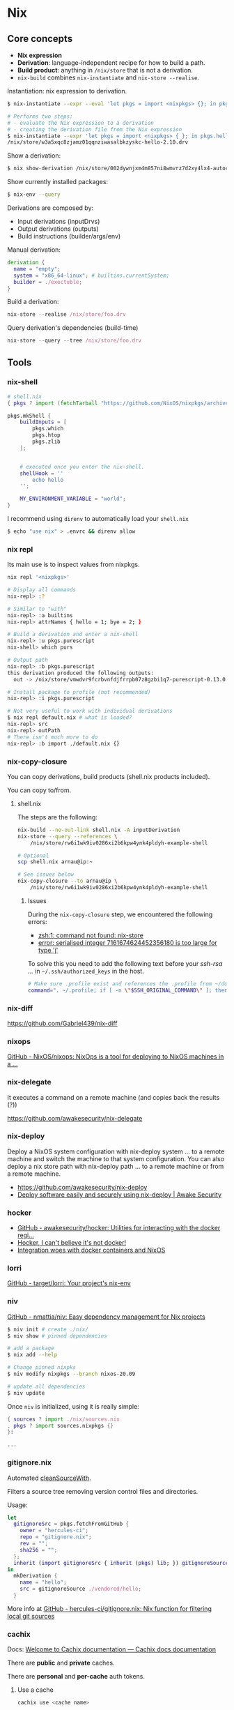* Nix
** Core concepts

- *Nix expression*
- *Derivation*: language-independent recipe for how to build a path.
- *Build product*: anything in =/nix/store= that is not a derivation.
- =nix-build= combines =nix-instantiate= and =nix-store --realise=.

Instantiation: nix expression to derivation.

#+begin_src sh
$ nix-instantiate --expr --eval 'let pkgs = import <nixpkgs> {}; in pkgs.hello'
#+end_src

#+BEGIN_SRC sh
# Performs two steps:
# - evaluate the Nix expression to a derivation
# - creating the derivation file from the Nix expression
$ nix-instantiate --expr 'let pkgs = import <nixpkgs> { }; in pkgs.hello'
/nix/store/w3a5xqc8zjamz01qqnziwasalbkzyskc-hello-2.10.drv
#+END_SRC

Show a derivation:

#+BEGIN_SRC sh
$ nix show-derivation /nix/store/002dywnjxm4m857ni8wmvrz7d2xy4lx4-autoconf-2.69.drv
#+END_SRC

Show currently installed packages:

#+BEGIN_SRC sh
$ nix-env --query
#+END_SRC

Derivations are composed by:

- Input derivations (inputDrvs)
- Output derivations (outputs)
- Build instructions (builder/args/env)

Manual derivation:

#+BEGIN_SRC nix
derivation {
  name = "empty";
  system = "x86_64-linux"; # builtins.currentSystem;
  builder = ./exectuble;
}
#+END_SRC

Build a derivation:

#+BEGIN_SRC nix
nix-store --realise /nix/store/foo.drv
#+END_SRC

Query derivation's dependencies (build-time)

#+BEGIN_SRC nix
nix-store --query --tree /nix/store/foo.drv
#+END_SRC

** Tools
*** nix-shell

#+BEGIN_SRC nix
# shell.nix
{ pkgs ? import (fetchTarball "https://github.com/NixOS/nixpkgs/archive/3590f02e7d5760e52072c1a729ee2250b5560746.tar.gz") {} }:

pkgs.mkShell {
    buildInputs = [
        pkgs.which
        pkgs.htop
        pkgs.zlib
    ];


    # executed once you enter the nix-shell.
    shellHook = ''
        echo hello
    '';

    MY_ENVIRONMENT_VARIABLE = "world";
}
#+END_SRC

I recommend using =direnv= to automatically load your =shell.nix=

#+BEGIN_SRC sh
$ echo "use nix" > .envrc && direnv allow
#+END_SRC
*** nix repl

Its main use is to inspect values from nixpkgs.

#+BEGIN_SRC sh
nix repl '<nixpkgs>'

# Display all commands
nix-repl> :?

# Similar to "with"
nix-repl> :a builtins
nix-repl> attrNames { hello = 1; bye = 2; }

# Build a derivation and enter a nix-shell
nix-repl> :u pkgs.purescript
nix-shell> which purs

# Output path
nix-repl> :b pkgs.purescript
this derivation produced the following outputs:
  out -> /nix/store/vmwdvr9fcrbvnfdjfrrpb07z8gzbi1q7-purescript-0.13.0

# Install package to profile (not recommended)
nix-repl> :i pkgs.purescript

# Not very useful to work with individual derivations
$ nix repl default.nix # what is loaded?
nix-repl> src
nix-repl> outPath
# There isn't much more to do
nix-repl> :b import ./default.nix {}
#+END_SRC

*** nix-copy-closure
You can copy derivations, build products (shell.nix products included).

You can copy to/from.

**** shell.nix

The steps are the following:

#+begin_src sh
nix-build --no-out-link shell.nix -A inputDerivation
nix-store --query --references \
    /nix/store/rw6i1wk9iv0286xi2b6kpw4ynk4pldyh-example-shell

# Optional
scp shell.nix arnau@ip:~

# See issues below
nix-copy-closure --to arnau@ip \
    /nix/store/rw6i1wk9iv0286xi2b6kpw4ynk4pldyh-example-shell
#+end_src

***** Issues

During the =nix-copy-closure= step, we encountered the following errors:

- [[https://superuser.com/questions/1321059/nix-copy-closure-command-not-found-error/1321594][zsh:1: command not found: nix-store]]
- [[https://github.com/NixOS/nixpkgs/issues/37287][error: serialised integer 7161674624452356180 is too large for type 'j']]

To solve this you need to add the following text before your /ssh-rsa .../ in =~/.ssh/authorized_keys= in the host.

#+BEGIN_SRC sh
# Make sure .profile exist and references the .profile from ~/dotfiles
command=". ~/.profile; if [ -n \"$SSH_ORIGINAL_COMMAND\" ]; then eval \"$SSH_ORIGINAL_COMMAND\"; else exec \"$SHELL\"; fi"
#+END_SRC

*** nix-diff

https://github.com/Gabriel439/nix-diff

*** nixops

[[https://github.com/NixOS/nixops][GitHub - NixOS/nixops: NixOps is a tool for deploying to NixOS machines in a ...]]

*** nix-delegate

It executes a command on a remote machine (and copies back the results (?))

https://github.com/awakesecurity/nix-delegate

*** nix-deploy

Deploy a NixOS system configuration with nix-deploy system ... to a remote machine and switch the machine to that system configuration. You can also deploy a nix store path with nix-deploy path ... to a remote machine or from a remote machine.

- https://github.com/awakesecurity/nix-deploy
- [[https://awakesecurity.com/blog/deploy-software-easily-securely-using-nix-deploy/][Deploy software easily and securely using nix-deploy | Awake Security]]

*** hocker

- [[https://github.com/awakesecurity/hocker][GitHub - awakesecurity/hocker: Utilities for interacting with the docker regi...]]
- [[http://ixmatus.net/articles/docker-without-docker.html][Hocker, I can't believe it's not docker!]]
- [[http://ixmatus.net/articles/hocker-nixos-docker.html][Integration woes with docker containers and NixOS]]

*** lorri

[[https://github.com/target/lorri][GitHub - target/lorri: Your project's nix-env]]

*** niv

[[https://github.com/nmattia/niv][GitHub - nmattia/niv: Easy dependency management for Nix projects]]

#+BEGIN_SRC sh
$ niv init # create ./nix/
$ niv show # pinned dependencies

# add a package
$ nix add --help

# Change pinned nixpks
$ niv modify nixpkgs --branch nixos-20.09

# update all dependencies
$ niv update
#+END_SRC

Once =niv= is initialized, using it is really simple:

#+BEGIN_SRC nix
{ sources ? import ./nix/sources.nix
, pkgs ? import sources.nixpkgs {}
}:

...
#+END_SRC

*** gitignore.nix

Automated [[https://github.com/NixOS/nixpkgs/blob/d1bb36d5cb5b78111f799eb26f5f17e5979bc746/lib/sources.nix#L35-L67][cleanSourceWith]].

Filters a source tree removing version control files and directories.

Usage:

#+BEGIN_SRC nix
let
  gitignoreSrc = pkgs.fetchFromGitHub {
    owner = "hercules-ci";
    repo = "gitignore.nix";
    rev = "";
    sha256 = "";
  };
  inherit (import gitignoreSrc { inherit (pkgs) lib; }) gitignoreSource;
in
  mkDerivation {
    name = "hello";
    src = gitignoreSource ./vendored/hello;
  }
#+END_SRC

More info at [[https://github.com/hercules-ci/gitignore.nix][GitHub - hercules-ci/gitignore.nix: Nix function for filtering local git sources]]

*** cachix

Docs: [[https://docs.cachix.org/][Welcome to Cachix documentation — Cachix docs documentation]]

There are *public* and *private* caches.

There are *personal* and *per-cache* auth tokens.

**** Use a cache

#+BEGIN_SRC sh
cachix use <cache name>
#+END_SRC

**** Add a personal token

First, create a token https://app.cachix.org/personal-auth-tokens.

Then, add the token to cachix:

#+BEGIN_SRC sh
cachix authtoken <TOKEN>
CACHIX_AUTH_TOKEN=<TOKEN>
#+END_SRC

This will modify =~/.config/nix/nix.conf=.

#+BEGIN_SRC sh
$ cat ~/.config/nix/nix.conf
substituters = https://cache.nixos.org https://monadplus.cachix.org
trusted-public-keys = cache.nixos.org-1:6NCHdD59X431o0gWypbMrAURkbJ16ZPMQFGspcDShjY= monadplus.cachix.org-1:+XFtvxGut8gfIXJtrA3plN9mZkgIHIDvYPCf+NEVd3c= monadplus.cachix.org-1:6WI9hyUuejM8qPoBAt8Ub29sC7GC2RHgIbLDpjAheCM=
#+END_SRC

Check cache exists:

#+BEGIN_SRC sh
$ curl https://monadplus.cachix.org/nix-cache-info
StoreDir: /nix/store
WantMassQuery: 1
Priority: 41
#+END_SRC

**** Add a per-cache token

Per-cache tokens are managed per cache in cachix.org https://app.cachix.org/cache/monadplus/settings/authtokens

**** Sign binaries

It is possible to sign binaries before pushing them.

https://docs.cachix.org/getting-started.html#signing-key-optional

**** Pushing binaries

#+BEGIN_SRC sh
$ nix-build | cachix push <cache name>
#+END_SRC

** Nix Pills

https://nixos.org/guides/nix-pills/index.html

*** Why You Should Give it a Try
*** Install on Your Running System

Nix has an sqlite database /nix/var/nix/db (schema = table of valid store path).

Never change /nix/store manually. If you do, then it will no longer be in sync with the sqlite db, unless you really know what you are doing.

If you change the location of the store i.e. /nix/store you won't benefit from nixos.org cache or any other binary cache since the paths will be different:

#+BEGIN_SRC sh
$ ldd /nix/store/9ywr69qi622lrmx5nn88gk8jpmihy0dz-bash-4.4-p23/bin/bash
    linux-vdso.so.1 (0x00007ffc9596d000)
    libdl.so.2 => /nix/store/0c7c96gikmzv87i7lv3vq5s1cmfjd6zf-glibc-2.31-74/lib/libdl.so.2 (0x00007fcc43022000)
    libc.so.6 => /nix/store/0c7c96gikmzv87i7lv3vq5s1cmfjd6zf-glibc-2.31-74/lib/libc.so.6 (0x00007fcc42e63000)
    /nix/store/0c7c96gikmzv87i7lv3vq5s1cmfjd6zf-glibc-2.31-74/lib/ld-linux-x86-64.so.2 => /usr/lib64/ld-linux-x86-64.so.2 (0x00007fcc43029000)
#+END_SRC

*** Enter the environment

What is adding nix binaries to the path?

#+BEGIN_SRC sh
# This file is sourced in ~/.profile
cat /home/arnau/.nix-profile/etc/profile.d/nix.sh
#+END_SRC

List generations:

#+BEGIN_SRC sh
$ nix-env --list-generations
    1   2021-03-31 12:14:49
    2   2021-03-31 13:38:53
    3   2021-03-31 14:39:25

$ home-manager generations
2021-05-03 21:38 : id 1 -> /nix/store/7kw9hbnlcbrckx61vx0cvhryrf7mz7pw-home-manager-generation
#+END_SRC

List installed derivations with path:

#+BEGIN_SRC sh
$ nix-env -q --out-path
#+END_SRC


#+BEGIN_SRC sh
# Dependencies of hello
nix-store -q --references `which hello`
/nix/store/v8q6nxyppy1myi3rxni2080bv8s9jxiy-glibc-2.32-40
/nix/store/544psc5aqpbmyffi7c6pgf8bhkkabkry-hello-2.10

# Reverse dependencies:
nix-store -q --referrers `which hello`
#+END_SRC

The =manifest.nix= file contains metadata about the environment, such as which derivations are installed.

The *closures* of a derivation is a list of all its dependencies, recursively, including absolutely everything necessary to use that derivation.

#+BEGIN_SRC sh
$ nix-store -qR `which hello`
/nix/store/q5g87xcw06a4cxsgf0bgmhpd8ipnk0nh-libunistring-0.9.10
/nix/store/jjhjkrll0n60bcczgldc4z6bmn2f24lc-libidn2-2.3.0
/nix/store/v8q6nxyppy1myi3rxni2080bv8s9jxiy-glibc-2.32-40
/nix/store/544psc5aqpbmyffi7c6pgf8bhkkabkry-hello-2.10

$ nix-store -q --tree `which man`
/nix/store/544psc5aqpbmyffi7c6pgf8bhkkabkry-hello-2.10
+---/nix/store/v8q6nxyppy1myi3rxni2080bv8s9jxiy-glibc-2.32-40
|   +---/nix/store/jjhjkrll0n60bcczgldc4z6bmn2f24lc-libidn2-2.3.0
|   |   +---/nix/store/q5g87xcw06a4cxsgf0bgmhpd8ipnk0nh-libunistring-0.9.10
|   |   |   +---/nix/store/q5g87xcw06a4cxsgf0bgmhpd8ipnk0nh-libunistring-0.9.10 [...]
|   |   +---/nix/store/jjhjkrll0n60bcczgldc4z6bmn2f24lc-libidn2-2.3.0 [...]
|   +---/nix/store/v8q6nxyppy1myi3rxni2080bv8s9jxiy-glibc-2.32-40 [...]
+---/nix/store/544psc5aqpbmyffi7c6pgf8bhkkabkry-hello-2.10 [...]
#+END_SRC

Copying all those derivations to the Nix store of another machine makes you able to run =hello= out of the box on that other machine.

*** The Basics of the Language

Simple Types: integer, floating point, string, path, boolean and null.

Complex Types: list, sets and functions.

*** Functions and Imports

#+begin_src
nix-repl> mul = s: s.a*s.b
nix-repl> mul = { a, b }: a*b
nix-repl> mul { a = 3; b = 4; }
#+end_src


#+begin_src
nix-repl> a = import ./a.nix
nix-repl> b = import ./b.nix
nix-repl> mul = import ./mul.nix
nix-repl> mul a b
12
#+end_src

*** Our first derivation

A *derivation* is an attribute set with:

- *system*: e.g. "i686-linux"
- *name*: string
- *builder*: derivation or source. Every attribute is passed to the builder as an envvar:
  - Strings/Numbers as verbatim.
  - true as string "1". false and null as empty string.
  - Paths referenced file is copied to the store and passed to the builder as a nix store path.
  - Derivations are built and the output path is put into the environment.
  - List of previous types are allowed, passed by concatenation with spaces between values.
- *args* (optional): list of command line arguments to be passed to the builder.
- *outputs* (default "out"): list of symbolic outputs of the derivation e.g. outputs = [ "lib" "headers" "doc" ]; Outputs are build/downloaded separately e.g. pkg.lib, pkg.headers, ...
  - builder = ./configure --libdir=$lib/lib --includedir=$headers/include --docdir=$doc/share/doc
- ...

The type of a derivation set is derivation ({ type = "derivation"; }).

*mkDerivation* wrapper around derivation:
- Default system.
- "bash" as the builder.

Notice the outpath is based only on the input drv
*not the contents of the build product* (content-addressable).

#+BEGIN_SRC sh
$ nix show-derivation /nix/store/z3hhlxbckx4g3n9sw91nnvlkjvyw754p-myname.drv
{
  "/nix/store/z3hhlxbckx4g3n9sw91nnvlkjvyw754p-myname.drv": {
    "outputs": {
      "out": {
        "path": "/nix/store/40s0qmrfb45vlh6610rk29ym318dswdr-myname"
      }
    },
    "inputSrcs": [],
    "inputDrvs": {},
    "platform": "mysystem",
    "builder": "mybuilder",
    "args": [],
    "env": {
      "builder": "mybuilder",
      "name": "myname",
      "out": "/nix/store/40s0qmrfb45vlh6610rk29ym318dswdr-myname",
      "system": "mysystem"
    }
  }
}

# Build the derivation
$ nix-store -r /nix/store/z3hhlxbckx4g3n9sw91nnvlkjvyw754p-myname.drv
#+END_SRC

- *Instantiate/Evaluation*: the Nix expression is parsed, interpreted and finally
  returns a derivation set. During evaluation, you can refer to other derivations
  because Nix will create .drv files and we will know out paths beforehand.
  This is achieved with =nix-instantiate=.
- *Realise/Build*: the .drv from the derivation set is built, first building .drv
  inputs (build dependencies). This is achieved with =nix-store -r=.

*** Working Derivation

#+begin_src sh
# builder.sh
declare -xp # list all env. vars.
echo foo > $out

nix-repl> d = derivation { name = "foo"; builder = "${bash}/bin/bash";
                           args = [ ./builder.sh ]; system = builtins.currentSystem; }
nix-repl> :b d
these derivations will be built:
  /nix/store/i76pr1cz0za3i9r6xq518bqqvd2raspw-foo.drv
building '/nix/store/i76pr1cz0za3i9r6xq518bqqvd2raspw-foo.drv'...
declare -x HOME="/homeless-shelter"
declare -x NIX_BUILD_CORES="4"
declare -x NIX_BUILD_TOP="/tmp/nix-build-foo.drv-0"
declare -x NIX_LOG_FD="2"
declare -x NIX_STORE="/nix/store"
declare -x OLDPWD
declare -x PATH="/path-not-set"
declare -x PWD="/tmp/nix-build-foo.drv-0"
declare -x SHLVL="1"
declare -x TEMP="/tmp/nix-build-foo.drv-0"
declare -x TEMPDIR="/tmp/nix-build-foo.drv-0"
declare -x TMP="/tmp/nix-build-foo.drv-0"
declare -x TMPDIR="/tmp/nix-build-foo.drv-0"
declare -x builder="/nix/store/q1g0rl8zfmz7r371fp5p42p4acmv297d-bash-4.4-p19/bin/bash"
declare -x name="foo"
declare -x out="/nix/store/gczb4qrag22harvv693wwnflqy7lx5pb-foo"
declare -x system="x86_64-linux"
warning: you did not specify '--add-root'; the result might be removed by the garbage collector
/nix/store/gczb4qrag22harvv693wwnflqy7lx5pb-foo

this derivation produced the following outputs:
  out -> /nix/store/gczb4qrag22harvv693wwnflqy7lx5pb-foo


$ nix show-derivation /nix/store/i76pr1cz0za3i9r6xq518bqqvd2raspw-foo.drv
{
  "/nix/store/i76pr1cz0za3i9r6xq518bqqvd2raspw-foo.drv": {
    "outputs": {
      "out": {
        "path": "/nix/store/gczb4qrag22harvv693wwnflqy7lx5pb-foo"
      }
    },
    "inputSrcs": [
      "/nix/store/lb0n38r2b20r8rl1k45a7s4pj6ny22f7-builder.sh"
    ],
    "inputDrvs": {
      "/nix/store/hcgwbx42mcxr7ksnv0i1fg7kw6jvxshb-bash-4.4-p19.drv": [
        "out"
      ]
    },
    "platform": "x86_64-linux",
    "builder": "/nix/store/q1g0rl8zfmz7r371fp5p42p4acmv297d-bash-4.4-p19/bin/bash",
    "args": [
      "/nix/store/lb0n38r2b20r8rl1k45a7s4pj6ny22f7-builder.sh"
    ],
    "env": {
      "builder": "/nix/store/q1g0rl8zfmz7r371fp5p42p4acmv297d-bash-4.4-p19/bin/bash",
      "name": "foo",
      "out": "/nix/store/gczb4qrag22harvv693wwnflqy7lx5pb-foo",
      "system": "x86_64-linux"
    }
  }
}
#+end_src

Packaging a simple C program

#+begin_src sh
# simple.c
void main() {
  puts("Simple!");
}

# simple_builder.sh
export PATH="$coreutils/bin:$gcc/bin"
mkdir $out
gcc -o $out/simple $src

nix-repl> :l <nixpkgs>
nix-repl> simple = derivation { name = "simple"; builder = "${bash}/bin/bash";
                                args = [ ./simple_builder.sh ]; gcc = gcc;
                                coreutils = coreutils; src = ./simple.c;
                                system = builtins.currentSystem; }
nix-repl> :b simple
this derivation produced the following outputs:

  out -> /nix/store/ni66p4jfqksbmsl616llx3fbs1d232d4-simple
#+end_src

#+begin_src sh
# simple.nix
with (import <nixpkgs> {});
derivation {
  name = "simple";
  builder = "${bash}/bin/bash";
  args = [ ./simple_builder.sh ];
  inherit gcc coreutils;
  src = ./simple.c;
  system = builtins.currentSystem;
}

$ nix-build simple.nix
#+end_src

Recall =nix-build= does =nix-instantitate= and =nix-store -r=.

*** Generic Builders

[[http://ftp.gnu.org/gnu/hello/hello-2.10.tar.gz][GNU hello world tar]]

#+begin_src sh
# hello_builder.sh
export PATH="$gnutar/bin:$gcc/bin:$gnumake/bin:$coreutils/bin:$gawk/bin:$gzip/bin:$gnugrep/bin:$gnused/bin:$binutils/bin"
tar -xzf $src
cd hello-2.10
./configure --prefix=$out
make
make install

# hello.nix
with (import <nixpkgs> {});
derivation {
  name = "hello";
  builder = "${bash}/bin/bash";
  args = [ ./hello_builder.sh ];
  inherit gnutar gzip gnumake gcc coreutils gawk gnused gnugrep;
  binutils = binutils-unwrapped;
  src = ./hello-2.10.tar.gz;
  system = builtins.currentSystem;
}
#+end_src

Let's create a *generic builder.sh for autotools* (hello is an example) projects:

#+begin_src sh
# builder.sh

# Exit on error
set -e
unset PATH
for p in $buildInputs; do
  export PATH=$p/bin${PATH:+:}$PATH
done

tar -xf $src

# Find unpacked src directory
for d in *; do
  if [ -d "$d" ]; then
    cd "$d"
    break
  fi
done

./configure --prefix=$out
make
make install

# hello.nix
with (import <nixpkgs> {});
derivation {
  name = "hello";
  builder = "${bash}/bin/bash";
  args = [ ./builder.sh ];
  buildInputs = [ gnutar gzip gnumake gcc binutils-unwrapped coreutils gawk gnused gnugrep ];
  src = ./hello-2.10.tar.gz;
  system = builtins.currentSystem;
}
#+end_src

mkDerivation like:

#+begin_src sh
# autotools.nix
pkgs: attrs:
  with pkgs;
  let defaultAttrs = {
    builder = "${bash}/bin/bash";
    args = [ ./builder.sh ];
    baseInputs = [ gnutar gzip gnumake gcc binutils-unwrapped coreutils gawk gnused gnugrep ];
    buildInputs = [];
    system = builtins.currentSystem;
  };
  in
  derivation (defaultAttrs // attrs)

# hello.nix
let
  pkgs = import <nixpkgs> {};
  mkDerivation = import ./autotools.nix pkgs;
in mkDerivation {
  name = "hello";
  src = ./hello-2.10.tar.gz;
}
#+end_src

*** Automatic Runtime Dependencies

TODO https://nixos.org/guides/nix-pills/automatic-runtime-dependencies.html


Build dependencies:

#+begin_src sh
$ nix-instantiate hello.nix
/nix/store/z77vn965a59irqnrrjvbspiyl2rph0jp-hello.drv
$ nix-store -q --references /nix/store/z77vn965a59irqnrrjvbspiyl2rph0jp-hello.drv
/nix/store/0q6pfasdma4as22kyaknk4kwx4h58480-hello-2.10.tar.gz
/nix/store/1zcs1y4n27lqs0gw4v038i303pb89rw6-coreutils-8.21.drv
/nix/store/2h4b30hlfw4fhqx10wwi71mpim4wr877-gnused-4.2.2.drv
...
#+end_src

NAR (Nix ARchive) is a deterministic TAR format.

Runtme dependencies:

#+begin_src sh
$ nix-instantiate hello.nix
/nix/store/z77vn965a59irqnrrjvbspiyl2rph0jp-hello.drv
$ nix-store -r /nix/store/z77vn965a59irqnrrjvbspiyl2rph0jp-hello.drv
/nix/store/a42k52zwv6idmf50r9lps1nzwq9khvpf-hello
$ nix-store -q --references /nix/store/a42k52zwv6idmf50r9lps1nzwq9khvpf-hello
/nix/store/94n64qy99ja0vgbkf675nyk39g9b978n-glibc-2.19
/nix/store/8jm0wksask7cpf85miyakihyfch1y21q-gcc-4.8.3
/nix/store/a42k52zwv6idmf50r9lps1nzwq9khvpf-hello
#+end_src

*gcc shouldn't be a runtime dependency*. The build process adds that gcc lib path thinking it may be useful at runtime, but really it's not. How do we get rid of it? Nix authors have written another magical tool called patchelf, which is able to reduce the rpath to the paths that are really used by the binary.

**** Another phase in the builder

Phases:

1. Set up the environment
2. Unpack
3. Change root to the unpacked directory
4. Configure: ./configure
5. Build: make
6. Install: make install

New phase: *fixup* phase:

#+begin_src sh
# builder.sh
...
find $out -type f -exec patchelf --shrink-rpath '{}' \; -exec strip '{}' \; 2>/dev/null
#+end_src

Recall to add =find= and =patchelf= to the baseInputs of /autotools.nix/.

#+begin_src sh
$ nix-build hello.nix
[...]
$ nix-store -q --references result
/nix/store/94n64qy99ja0vgbkf675nyk39g9b978n-glibc-2.19
/nix/store/md4a3zv0ipqzsybhjb8ndjhhga1dj88x-hello
#+end_src

The hello binary will use the exact version of =glibc= library and interpreter, not the system one:

#+begin_src sh
$ ldd result/bin/hello
 linux-vdso.so.1 (0x00007fff11294000)
 libc.so.6 => /nix/store/94n64qy99ja0vgbkf675nyk39g9b978n-glibc-2.19/lib/libc.so.6 (0x00007f7ab7362000)
 /nix/store/94n64qy99ja0vgbkf675nyk39g9b978n-glibc-2.19/lib/ld-linux-x86-64.so.2 (0x00007f7ab770f000)
#+end_src

*** Developing with nix-shell

#+begin_src sh
$ nix-shell hello.nix
[nix-shell]$ make
bash: make: command not found
[nix-shell]$ echo $baseInputs
/nix/store/jff4a6zqi0yrladx3kwy4v6844s3swpc-gnutar-1.27.1 [...]

[nix-shell]$ source builder.sh
# We're able to cd into hello-2.10 and type make, because now it's available.
...
#+end_src

In other words, nix-shell drops us in a shell with the same (or almost) environment used to run the builder!

**** A builder for nix-shell

#+begin_src nix
# autotools.nix
pkgs: attrs:
  with pkgs;
  let defaultAttrs = {
    builder = "${bash}/bin/bash";
    args = [ ./builder.sh ];
    setup = ./setup.sh;
    baseInputs = [ gnutar gzip gnumake gcc binutils-unwrapped coreutils gawk gnused gnugrep patchelf findutils ];
    buildInputs = [];
    system = builtins.currentSystem;
  };
  in
derivation (defaultAttrs // attrs)

# builder.sh
set -e
source $setup
genericBuild

# setup.sh
unset PATH
for p in $baseInputs $buildInputs; do
  export PATH=$p/bin${PATH:+:}$PATH
done

function unpackPhase() {
  tar -xzf $src

  for d in *; do
    if [ -d "$d" ]; then
      cd "$d"
      break
    fi
  done
}

function configurePhase() {
  ./configure --prefix=$out
}

function buildPhase() {
  make
}

function installPhase() {
  make install
}

function fixupPhase() {
  find $out -type f -exec patchelf --shrink-rpath '{}' \; -exec strip '{}' \; 2>/dev/null
}

function genericBuild() {
  unpackPhase
  configurePhase
  buildPhase
  installPhase
  fixupPhase
}

# hello.nix
let
  pkgs = import <nixpkgs> {};
  mkDerivation = import ./autotools.nix pkgs;
in mkDerivation {
  name = "hello";
  src = ./hello-2.10.tar.gz;
}
#+end_src

#+begin_src sh
$ nix-shell hello.nix
[nix-shell]$ source $setup
[nix-shell]$
#+end_src

 Now you can run, for example, =unpackPhase= which unpacks $src and enters the directory.
 And you can run commands like ./configure, make etc. manually, or run phases with
 their respective functions.



*** Garbage Collector
*** Inputs Design Pattern
*** Callpackage Design Pattern
*** Override Design Pattern
*** Nix Search Paths
*** Nixpkgs Parameters
*** Nixpkgs Overriding Packages
*** Nix Store paths
*** Fundamentals of Stdenv
*** Basic Dependencies and Hooks

** Tips & Tricks

*** Install/Uninstall a package

Install:

#+BEGIN_SRC
$ nix-env -iA nixpkgs.myGHC
$ nix-env -f '<nixpkgs-stable>' -iA myGHC
#+END_SRC

Uninstall:

#+BEGIN_SRC
$ nix-env -e '<name of the derivation>'
$ nix-env -e '.*haskell.*'
#+END_SRC

*** Update all packages:

#+begin_src
nix-channel --update nixpkgs
nix-env -u '*'
#+end_src

*** nix shebangs

#+BEGIN_SRC bash
#! /usr/bin/env nix-shell
#! nix-shell --pure -i python -p "python38.withPackages (ps: [ ps.django ])"
#! nix-shell -I nixpkgs=https://github.com/NixOS/nixpkgs/archive/82b5f87fcc710a99c47c5ffe441589807a8202af.tar.gz

...
#+END_SRC

*** The default script for each phase is defined in the file =pkgs/stdenv/generic/setup.sh=.
*** See the sources of a package:

#+BEGIN_SRC sh
$ nix edit -f '<nixpkgs>' hello
#+END_SRC

*** Print runtime dependencies of a closure:

#+BEGIN_SRC sh
$ nix-store -qR $(which svn)
#+END_SRC

*** Get a haskell package version:

#+BEGIN_SRC sh
$ nix-instantiate '<nixpkgs>' --eval --strict --attr haskellPackages.hocker.version
#+END_SRC

*** =patchShebangs=, =makeWrapper=, etc

https://github.com/NixOS/nixpkgs/tree/master/pkgs/build-support/setup-hooks
*** <nixpkgs>

<path> looks for nix expressions specified by =$NIX_PATH= (similar to =$PATH=).

#+BEGIN_SRC sh
$ echo $NIX_PATH
/home/arnau/.nix-defexpr/channels:/home/arnau/.nix-defexpr/channels:/home/arnau/.nix-defexpr/channels
#+END_SRC

*** Custom environment using =packageOverrides=

#+begin_src nix
# $ nix-shell <file> -A myPackages
let config = {
  packageOverrides = pkgs: with pkgs; {
      myPackages = pkgs.buildEnv {
        name = "foo";
        paths = [
          nox
        ];
        pathsToLink = [ "/share" "/bin" ];
      };
    };
  };
  pkgs = import <nixpkgs> { inherit config; };

in pkgs
#+end_src

*** Building and running Docker images

#+BEGIN_SRC nix
{ pkgs ? import <nixpkgs> { system = "x86_64-linux"; } }:

pkgs.dockerTools.buildImage {
  name = "hello-docker";
  config = { Cmd = [ "${pkgs.hello}/bin/hello" ]; };
}
#+END_SRC

Run the container:


#+BEGIN_SRC sh
$ nix-build
$ docker load < result # $ docker load < $(nix-build)
Loaded image: hello-docker:y74sb4nrhxr975xs7h83izgm8z75x5fc
$ docker run -t hello-docker:y74sb4nrhxr975xs7h83izgm8z75x5fc
#+END_SRC

More info at:

- [[https://nixos.org/manual/nixpkgs/stable/#sec-pkgs-dockerTools][dockerTools]]
- [[https://github.com/NixOS/nixpkgs/blob/master/pkgs/build-support/docker/examples.nix][dockerTools examples]]

*** Deploying NixOS using Terraform

[[https://nix.dev/tutorials/deploying-nixos-using-terraform.html][Deploying NixOS using Terraform — nix.dev documentation]]

*** Nix profile

=~/.nix-profile/bin= is in your PATH

=nix-env= only changes where the ~/.nix-profile softlink points.

#+BEGIN_SRC sh
$ readlink ~/.nix-profile
/nix/var/nix/profiles/per-user/arnau/profile

$ readlink -f ~/.nix-profile
/nix/store/snyws5v4z4cgirj5rnj8b63mhqgx14kp-user-environment
#+END_SRC

*** My first derivation

- To build: =$ nix-build default.nix=
- To install: =$ nix-env -i -f default.nix=

#+BEGIN_SRC nix
# default.nix
{ pkgs ? import <nixpkgs> {} }:

pkgs.stdenv.mkDerivation {
  name = "test.txt";
  src = ./test.txt;
  phases = [ "installPhase" ];
  installPhase = ''
    ln -s $src $out
  '';
}
#+END_SRC

*** Recovering after deleting nix accidentally

#+BEGIN_SRC sh
$ ls /nix/store/*nix-2.3.10
$ /nix/store/wixxr1fn5r1jhaw6xyxnm78jcwmsdj5g-nix-2.3.10/bin/nix-env --rollback
#+END_SRC

** Anti-patterns

*** Unquoted URLs are bad
*** rec can loop, use let ... in
*** with attrset; .. expression

#+BEGIN_SRC nix
# instead of:
with (import <nixpkgs> {});

# try this instead:
let
  pkgs = import <nixpkgs> {};
  inherit (pkgs) curl jq;
in ...
#+END_SRC

#+BEGIN_SRC nix
# instead of:
buildInputs = with pkgs; [ curl jq ];

# try this instead:
buildInputs = builtins.attrValues {
  inherit (pkgs) curl jq;
};

# or this:
buildInputs = lib.attrVals ["curl" "jq"] pkgs
#+END_SRC

*** Pin, do not <nixpkgs>
*** attr1 // attr2

Does not work on nested attrsets:

#+BEGIN_SRC
nix-repl> :p { a = { b = 1; }; } // { a = { c = 3; }; }
{ a = { c = 3; }; }
#+END_SRC

A better way =pkgs.lib.recursiveUpdate=:

#+BEGIN_SRC
:p pkgs.lib.recursiveUpdate { a = { b = 1; }; } { a = { c = 3; }; }
{ a = { b = 1; c = 3; }; }
#+END_SRC

*** src = ./. is not reproducible


#+BEGIN_SRC nix
{ pkgs ? import <nixpkgs> {} }:

pkgs.stdenv.mkDerivation {
   name = "foobar";
   src = ./.;
}
#+END_SRC

The problem is that now your build is *no longer reproducible*, as it depends on the parent directory name.

#+BEGIN_SRC nix
{ pkgs ? import <nixpkgs> {} }:

pkgs.stdenv.mkDerivation {
   name = "foobar";
   src = builtins.path { path = ./.; name = "myproject"; };
}
#+END_SRC

** Resources

Manuals:

- [[https://nixos.org/manual/nix/stable/][Nix (manual)]]
- [[https://nixos.org/manual/nixos/stable/][NixOS (manual)]]
- [[https://nixos.org/manual/nixpkgs/stable/][Nixpkgs (manual)]]
- [[https://hydra.nixos.org/build/141547278/download/1/hydra/][Hydra (manual)]]

Guide:

- https://nix.dev/index.html
- https://github.com/nix-dot-dev/getting-started-nix-template

*** Nix

- [[https://github.com/Gabriel439/slides/blob/master/nix-internals/slides.md][nix-internals (Gabriel Gonzalez)]]

*** Nixpkgs

- [[https://discourse.nixos.org/t/difference-between-fetchtarball-fetchfromgithub-fetchgit/3279][fetchTarball vs fetchGit vs fetchFromGithub]]
- [[https://blog.flyingcircus.io/2017/11/07/nixos-the-dos-and-donts-of-nixpkgs-overlays/][The DOs and DON’Ts of nixpkgs overlays]]

**** Tutorials

- [[https://github.com/Gabriel439/haskell-nix][Nix and Haskell in production]] How to develop and build your haskell applications using Nix.
- [[https://github.com/fghibellini/nix-haskell-monorepo][Nix Haskell Monorepo Tutorial]] Recommended after /Nix and Haskell in production/)

*** NixOS

- [[https://nixos.wiki/wiki/Configuration_Collection][Collection of configurations]]
- [[https://github.com/nix-community/home-manager][Home Manager]]
- [[http://www.haskellforall.com/2018/08/nixos-in-production.html][NixOS in production]] short post summarizing what I wish I had known when I first started using NixOS in production
- [[https://awakesecurity.com/blog/deploy-software-easily-securely-using-nix-deploy/][Deploy software easily and securely using nix-deploy]]
